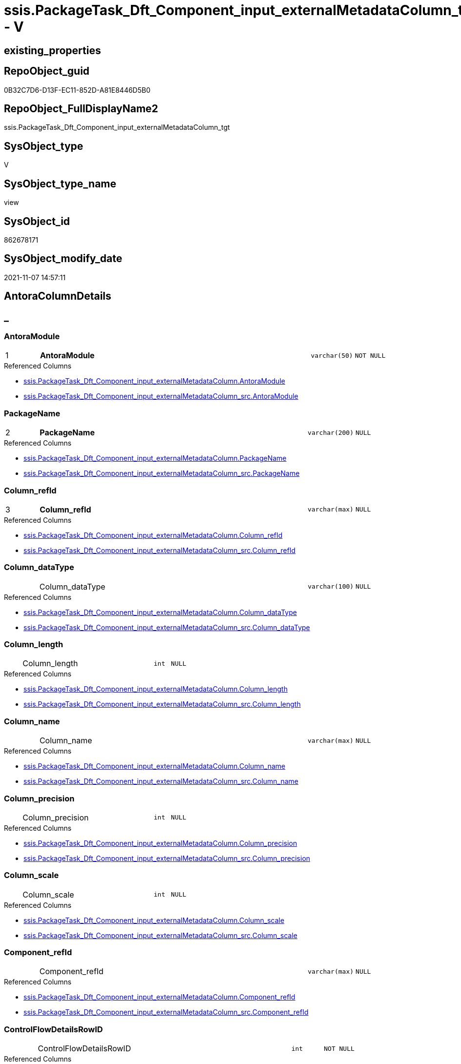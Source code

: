// tag::HeaderFullDisplayName[]
= ssis.PackageTask_Dft_Component_input_externalMetadataColumn_tgt - V
// end::HeaderFullDisplayName[]

== existing_properties

// tag::existing_properties[]

:ExistsProperty--antorareferencedlist:
:ExistsProperty--antorareferencinglist:
:ExistsProperty--has_history:
:ExistsProperty--has_history_columns:
:ExistsProperty--inheritancetype:
:ExistsProperty--is_persistence:
:ExistsProperty--is_persistence_check_duplicate_per_pk:
:ExistsProperty--is_persistence_check_for_empty_source:
:ExistsProperty--is_persistence_delete_changed:
:ExistsProperty--is_persistence_delete_missing:
:ExistsProperty--is_persistence_insert:
:ExistsProperty--is_persistence_truncate:
:ExistsProperty--is_persistence_update_changed:
:ExistsProperty--is_repo_managed:
:ExistsProperty--is_ssas:
:ExistsProperty--persistence_source_repoobject_fullname:
:ExistsProperty--persistence_source_repoobject_fullname2:
:ExistsProperty--persistence_source_repoobject_guid:
:ExistsProperty--persistence_source_repoobject_xref:
:ExistsProperty--pk_index_guid:
:ExistsProperty--pk_indexpatterncolumndatatype:
:ExistsProperty--pk_indexpatterncolumnname:
:ExistsProperty--referencedobjectlist:
:ExistsProperty--usp_persistence_repoobject_guid:
:ExistsProperty--sql_modules_definition:
:ExistsProperty--FK:
:ExistsProperty--AntoraIndexList:
:ExistsProperty--Columns:
// end::existing_properties[]

== RepoObject_guid

// tag::RepoObject_guid[]
0B32C7D6-D13F-EC11-852D-A81E8446D5B0
// end::RepoObject_guid[]

== RepoObject_FullDisplayName2

// tag::RepoObject_FullDisplayName2[]
ssis.PackageTask_Dft_Component_input_externalMetadataColumn_tgt
// end::RepoObject_FullDisplayName2[]

== SysObject_type

// tag::SysObject_type[]
V 
// end::SysObject_type[]

== SysObject_type_name

// tag::SysObject_type_name[]
view
// end::SysObject_type_name[]

== SysObject_id

// tag::SysObject_id[]
862678171
// end::SysObject_id[]

== SysObject_modify_date

// tag::SysObject_modify_date[]
2021-11-07 14:57:11
// end::SysObject_modify_date[]

== AntoraColumnDetails

// tag::AntoraColumnDetails[]
[discrete]
== _


[#column-antoramodule]
=== AntoraModule

[cols="d,8a,m,m,m"]
|===
|1
|*AntoraModule*
|varchar(50)
|NOT NULL
|
|===

.Referenced Columns
--
* xref:ssis.packagetask_dft_component_input_externalmetadatacolumn.adoc#column-antoramodule[+ssis.PackageTask_Dft_Component_input_externalMetadataColumn.AntoraModule+]
* xref:ssis.packagetask_dft_component_input_externalmetadatacolumn_src.adoc#column-antoramodule[+ssis.PackageTask_Dft_Component_input_externalMetadataColumn_src.AntoraModule+]
--


[#column-packagename]
=== PackageName

[cols="d,8a,m,m,m"]
|===
|2
|*PackageName*
|varchar(200)
|NULL
|
|===

.Referenced Columns
--
* xref:ssis.packagetask_dft_component_input_externalmetadatacolumn.adoc#column-packagename[+ssis.PackageTask_Dft_Component_input_externalMetadataColumn.PackageName+]
* xref:ssis.packagetask_dft_component_input_externalmetadatacolumn_src.adoc#column-packagename[+ssis.PackageTask_Dft_Component_input_externalMetadataColumn_src.PackageName+]
--


[#column-columnunderlinerefid]
=== Column_refId

[cols="d,8a,m,m,m"]
|===
|3
|*Column_refId*
|varchar(max)
|NULL
|
|===

.Referenced Columns
--
* xref:ssis.packagetask_dft_component_input_externalmetadatacolumn.adoc#column-columnunderlinerefid[+ssis.PackageTask_Dft_Component_input_externalMetadataColumn.Column_refId+]
* xref:ssis.packagetask_dft_component_input_externalmetadatacolumn_src.adoc#column-columnunderlinerefid[+ssis.PackageTask_Dft_Component_input_externalMetadataColumn_src.Column_refId+]
--


[#column-columnunderlinedatatype]
=== Column_dataType

[cols="d,8a,m,m,m"]
|===
|
|Column_dataType
|varchar(100)
|NULL
|
|===

.Referenced Columns
--
* xref:ssis.packagetask_dft_component_input_externalmetadatacolumn.adoc#column-columnunderlinedatatype[+ssis.PackageTask_Dft_Component_input_externalMetadataColumn.Column_dataType+]
* xref:ssis.packagetask_dft_component_input_externalmetadatacolumn_src.adoc#column-columnunderlinedatatype[+ssis.PackageTask_Dft_Component_input_externalMetadataColumn_src.Column_dataType+]
--


[#column-columnunderlinelength]
=== Column_length

[cols="d,8a,m,m,m"]
|===
|
|Column_length
|int
|NULL
|
|===

.Referenced Columns
--
* xref:ssis.packagetask_dft_component_input_externalmetadatacolumn.adoc#column-columnunderlinelength[+ssis.PackageTask_Dft_Component_input_externalMetadataColumn.Column_length+]
* xref:ssis.packagetask_dft_component_input_externalmetadatacolumn_src.adoc#column-columnunderlinelength[+ssis.PackageTask_Dft_Component_input_externalMetadataColumn_src.Column_length+]
--


[#column-columnunderlinename]
=== Column_name

[cols="d,8a,m,m,m"]
|===
|
|Column_name
|varchar(max)
|NULL
|
|===

.Referenced Columns
--
* xref:ssis.packagetask_dft_component_input_externalmetadatacolumn.adoc#column-columnunderlinename[+ssis.PackageTask_Dft_Component_input_externalMetadataColumn.Column_name+]
* xref:ssis.packagetask_dft_component_input_externalmetadatacolumn_src.adoc#column-columnunderlinename[+ssis.PackageTask_Dft_Component_input_externalMetadataColumn_src.Column_name+]
--


[#column-columnunderlineprecision]
=== Column_precision

[cols="d,8a,m,m,m"]
|===
|
|Column_precision
|int
|NULL
|
|===

.Referenced Columns
--
* xref:ssis.packagetask_dft_component_input_externalmetadatacolumn.adoc#column-columnunderlineprecision[+ssis.PackageTask_Dft_Component_input_externalMetadataColumn.Column_precision+]
* xref:ssis.packagetask_dft_component_input_externalmetadatacolumn_src.adoc#column-columnunderlineprecision[+ssis.PackageTask_Dft_Component_input_externalMetadataColumn_src.Column_precision+]
--


[#column-columnunderlinescale]
=== Column_scale

[cols="d,8a,m,m,m"]
|===
|
|Column_scale
|int
|NULL
|
|===

.Referenced Columns
--
* xref:ssis.packagetask_dft_component_input_externalmetadatacolumn.adoc#column-columnunderlinescale[+ssis.PackageTask_Dft_Component_input_externalMetadataColumn.Column_scale+]
* xref:ssis.packagetask_dft_component_input_externalmetadatacolumn_src.adoc#column-columnunderlinescale[+ssis.PackageTask_Dft_Component_input_externalMetadataColumn_src.Column_scale+]
--


[#column-componentunderlinerefid]
=== Component_refId

[cols="d,8a,m,m,m"]
|===
|
|Component_refId
|varchar(max)
|NULL
|
|===

.Referenced Columns
--
* xref:ssis.packagetask_dft_component_input_externalmetadatacolumn.adoc#column-componentunderlinerefid[+ssis.PackageTask_Dft_Component_input_externalMetadataColumn.Component_refId+]
* xref:ssis.packagetask_dft_component_input_externalmetadatacolumn_src.adoc#column-componentunderlinerefid[+ssis.PackageTask_Dft_Component_input_externalMetadataColumn_src.Component_refId+]
--


[#column-controlflowdetailsrowid]
=== ControlFlowDetailsRowID

[cols="d,8a,m,m,m"]
|===
|
|ControlFlowDetailsRowID
|int
|NOT NULL
|
|===

.Referenced Columns
--
* xref:ssis.packagetask_dft_component_input_externalmetadatacolumn.adoc#column-controlflowdetailsrowid[+ssis.PackageTask_Dft_Component_input_externalMetadataColumn.ControlFlowDetailsRowID+]
* xref:ssis.packagetask_dft_component_input_externalmetadatacolumn_src.adoc#column-controlflowdetailsrowid[+ssis.PackageTask_Dft_Component_input_externalMetadataColumn_src.ControlFlowDetailsRowID+]
--


[#column-externalmetadatacolumnsunderlineisused]
=== externalMetadataColumns_isused

[cols="d,8a,m,m,m"]
|===
|
|externalMetadataColumns_isused
|bit
|NULL
|
|===

.Referenced Columns
--
* xref:ssis.packagetask_dft_component_input_externalmetadatacolumn.adoc#column-externalmetadatacolumnsunderlineisused[+ssis.PackageTask_Dft_Component_input_externalMetadataColumn.externalMetadataColumns_isused+]
* xref:ssis.packagetask_dft_component_input_externalmetadatacolumn_src.adoc#column-externalmetadatacolumnsunderlineisused[+ssis.PackageTask_Dft_Component_input_externalMetadataColumn_src.externalMetadataColumns_isused+]
--


[#column-inputunderlineerrorortruncationoperation]
=== input_errorOrTruncationOperation

[cols="d,8a,m,m,m"]
|===
|
|input_errorOrTruncationOperation
|varchar(100)
|NULL
|
|===

.Referenced Columns
--
* xref:ssis.packagetask_dft_component_input_externalmetadatacolumn.adoc#column-inputunderlineerrorortruncationoperation[+ssis.PackageTask_Dft_Component_input_externalMetadataColumn.input_errorOrTruncationOperation+]
* xref:ssis.packagetask_dft_component_input_externalmetadatacolumn_src.adoc#column-inputunderlineerrorortruncationoperation[+ssis.PackageTask_Dft_Component_input_externalMetadataColumn_src.input_errorOrTruncationOperation+]
--


[#column-inputunderlineerrorrowdisposition]
=== input_errorRowDisposition

[cols="d,8a,m,m,m"]
|===
|
|input_errorRowDisposition
|varchar(100)
|NULL
|
|===

.Referenced Columns
--
* xref:ssis.packagetask_dft_component_input_externalmetadatacolumn.adoc#column-inputunderlineerrorrowdisposition[+ssis.PackageTask_Dft_Component_input_externalMetadataColumn.input_errorRowDisposition+]
* xref:ssis.packagetask_dft_component_input_externalmetadatacolumn_src.adoc#column-inputunderlineerrorrowdisposition[+ssis.PackageTask_Dft_Component_input_externalMetadataColumn_src.input_errorRowDisposition+]
--


[#column-inputunderlinehassideeffects]
=== input_hasSideEffects

[cols="d,8a,m,m,m"]
|===
|
|input_hasSideEffects
|bit
|NULL
|
|===

.Referenced Columns
--
* xref:ssis.packagetask_dft_component_input_externalmetadatacolumn.adoc#column-inputunderlinehassideeffects[+ssis.PackageTask_Dft_Component_input_externalMetadataColumn.input_hasSideEffects+]
* xref:ssis.packagetask_dft_component_input_externalmetadatacolumn_src.adoc#column-inputunderlinehassideeffects[+ssis.PackageTask_Dft_Component_input_externalMetadataColumn_src.input_hasSideEffects+]
--


[#column-inputunderlinename]
=== input_name

[cols="d,8a,m,m,m"]
|===
|
|input_name
|varchar(500)
|NULL
|
|===

.Referenced Columns
--
* xref:ssis.packagetask_dft_component_input_externalmetadatacolumn.adoc#column-inputunderlinename[+ssis.PackageTask_Dft_Component_input_externalMetadataColumn.input_name+]
* xref:ssis.packagetask_dft_component_input_externalmetadatacolumn_src.adoc#column-inputunderlinename[+ssis.PackageTask_Dft_Component_input_externalMetadataColumn_src.input_name+]
--


[#column-inputunderlinerefid]
=== input_refId

[cols="d,8a,m,m,m"]
|===
|
|input_refId
|varchar(max)
|NULL
|
|===

.Referenced Columns
--
* xref:ssis.packagetask_dft_component_input_externalmetadatacolumn.adoc#column-inputunderlinerefid[+ssis.PackageTask_Dft_Component_input_externalMetadataColumn.input_refId+]
* xref:ssis.packagetask_dft_component_input_externalmetadatacolumn_src.adoc#column-inputunderlinerefid[+ssis.PackageTask_Dft_Component_input_externalMetadataColumn_src.input_refId+]
--


[#column-taskpath]
=== TaskPath

[cols="d,8a,m,m,m"]
|===
|
|TaskPath
|varchar(8000)
|NULL
|
|===

.Referenced Columns
--
* xref:ssis.packagetask_dft_component_input_externalmetadatacolumn.adoc#column-taskpath[+ssis.PackageTask_Dft_Component_input_externalMetadataColumn.TaskPath+]
* xref:ssis.packagetask_dft_component_input_externalmetadatacolumn_src.adoc#column-taskpath[+ssis.PackageTask_Dft_Component_input_externalMetadataColumn_src.TaskPath+]
--


// end::AntoraColumnDetails[]

== AntoraPkColumnTableRows

// tag::AntoraPkColumnTableRows[]
|1
|*<<column-antoramodule>>*
|varchar(50)
|NOT NULL
|

|2
|*<<column-packagename>>*
|varchar(200)
|NULL
|

|3
|*<<column-columnunderlinerefid>>*
|varchar(max)
|NULL
|















// end::AntoraPkColumnTableRows[]

== AntoraNonPkColumnTableRows

// tag::AntoraNonPkColumnTableRows[]



|
|<<column-columnunderlinedatatype>>
|varchar(100)
|NULL
|

|
|<<column-columnunderlinelength>>
|int
|NULL
|

|
|<<column-columnunderlinename>>
|varchar(max)
|NULL
|

|
|<<column-columnunderlineprecision>>
|int
|NULL
|

|
|<<column-columnunderlinescale>>
|int
|NULL
|

|
|<<column-componentunderlinerefid>>
|varchar(max)
|NULL
|

|
|<<column-controlflowdetailsrowid>>
|int
|NOT NULL
|

|
|<<column-externalmetadatacolumnsunderlineisused>>
|bit
|NULL
|

|
|<<column-inputunderlineerrorortruncationoperation>>
|varchar(100)
|NULL
|

|
|<<column-inputunderlineerrorrowdisposition>>
|varchar(100)
|NULL
|

|
|<<column-inputunderlinehassideeffects>>
|bit
|NULL
|

|
|<<column-inputunderlinename>>
|varchar(500)
|NULL
|

|
|<<column-inputunderlinerefid>>
|varchar(max)
|NULL
|

|
|<<column-taskpath>>
|varchar(8000)
|NULL
|

// end::AntoraNonPkColumnTableRows[]

== AntoraIndexList

// tag::AntoraIndexList[]

[#index-pkunderlinepackagetaskunderlinedftunderlinecomponentunderlineinputunderlineexternalmetadatacolumnunderlinetgt]
=== PK_PackageTask_Dft_Component_input_externalMetadataColumn_tgt

* IndexSemanticGroup: xref:other/indexsemanticgroup.adoc#startbnoblankgroupendb[no_group]
+
--
* <<column-AntoraModule>>; varchar(50)
* <<column-PackageName>>; varchar(200)
* <<column-Column_refId>>; varchar(max)
--
* PK, Unique, Real: 1, 1, 0


[#index-idxunderlinepackagetaskunderlinedftunderlinecomponentunderlineinputunderlineexternalmetadatacolumnunderlinetgtunderlineunderline2]
=== idx_PackageTask_Dft_Component_input_externalMetadataColumn_tgt++__++2

* IndexSemanticGroup: xref:other/indexsemanticgroup.adoc#startbnoblankgroupendb[no_group]
+
--
* <<column-AntoraModule>>; varchar(50)
* <<column-PackageName>>; varchar(200)
--
* PK, Unique, Real: 0, 0, 0


[#index-idxunderlinepackagetaskunderlinedftunderlinecomponentunderlineinputunderlineexternalmetadatacolumnunderlinetgtunderlineunderline3]
=== idx_PackageTask_Dft_Component_input_externalMetadataColumn_tgt++__++3

* IndexSemanticGroup: xref:other/indexsemanticgroup.adoc#startbnoblankgroupendb[no_group]
+
--
* <<column-AntoraModule>>; varchar(50)
--
* PK, Unique, Real: 0, 0, 0

// end::AntoraIndexList[]

== AntoraMeasureDetails

// tag::AntoraMeasureDetails[]

// end::AntoraMeasureDetails[]

== AntoraMeasureDescriptions



== AntoraParameterList

// tag::AntoraParameterList[]

// end::AntoraParameterList[]

== AntoraXrefCulturesList

// tag::AntoraXrefCulturesList[]
* xref:dhw:sqldb:ssis.packagetask_dft_component_input_externalmetadatacolumn_tgt.adoc[] - 
// end::AntoraXrefCulturesList[]

== cultures_count

// tag::cultures_count[]
1
// end::cultures_count[]

== Other tags

source: property.RepoObjectProperty_cross As rop_cross


=== additional_reference_csv

// tag::additional_reference_csv[]

// end::additional_reference_csv[]


=== AdocUspSteps

// tag::adocuspsteps[]

// end::adocuspsteps[]


=== AntoraReferencedList

// tag::antorareferencedlist[]
* xref:dhw:sqldb:ssis.antoramodule_tgt_filter.adoc[]
* xref:dhw:sqldb:ssis.packagetask_dft_component_input_externalmetadatacolumn_src.adoc[]
// end::antorareferencedlist[]


=== AntoraReferencingList

// tag::antorareferencinglist[]
* xref:dhw:sqldb:ssis.packagetask_dft_component_input_externalmetadatacolumn.adoc[]
* xref:dhw:sqldb:ssis.usp_persist_packagetask_dft_component_input_externalmetadatacolumn_tgt.adoc[]
// end::antorareferencinglist[]


=== Description

// tag::description[]

// end::description[]


=== exampleUsage

// tag::exampleusage[]

// end::exampleusage[]


=== exampleUsage_2

// tag::exampleusage_2[]

// end::exampleusage_2[]


=== exampleUsage_3

// tag::exampleusage_3[]

// end::exampleusage_3[]


=== exampleUsage_4

// tag::exampleusage_4[]

// end::exampleusage_4[]


=== exampleUsage_5

// tag::exampleusage_5[]

// end::exampleusage_5[]


=== exampleWrong_Usage

// tag::examplewrong_usage[]

// end::examplewrong_usage[]


=== has_execution_plan_issue

// tag::has_execution_plan_issue[]

// end::has_execution_plan_issue[]


=== has_get_referenced_issue

// tag::has_get_referenced_issue[]

// end::has_get_referenced_issue[]


=== has_history

// tag::has_history[]
0
// end::has_history[]


=== has_history_columns

// tag::has_history_columns[]
0
// end::has_history_columns[]


=== InheritanceType

// tag::inheritancetype[]
13
// end::inheritancetype[]


=== is_persistence

// tag::is_persistence[]
1
// end::is_persistence[]


=== is_persistence_check_duplicate_per_pk

// tag::is_persistence_check_duplicate_per_pk[]
0
// end::is_persistence_check_duplicate_per_pk[]


=== is_persistence_check_for_empty_source

// tag::is_persistence_check_for_empty_source[]
0
// end::is_persistence_check_for_empty_source[]


=== is_persistence_delete_changed

// tag::is_persistence_delete_changed[]
0
// end::is_persistence_delete_changed[]


=== is_persistence_delete_missing

// tag::is_persistence_delete_missing[]
1
// end::is_persistence_delete_missing[]


=== is_persistence_insert

// tag::is_persistence_insert[]
1
// end::is_persistence_insert[]


=== is_persistence_truncate

// tag::is_persistence_truncate[]
0
// end::is_persistence_truncate[]


=== is_persistence_update_changed

// tag::is_persistence_update_changed[]
1
// end::is_persistence_update_changed[]


=== is_repo_managed

// tag::is_repo_managed[]
1
// end::is_repo_managed[]


=== is_ssas

// tag::is_ssas[]
0
// end::is_ssas[]


=== microsoft_database_tools_support

// tag::microsoft_database_tools_support[]

// end::microsoft_database_tools_support[]


=== MS_Description

// tag::ms_description[]

// end::ms_description[]


=== persistence_source_RepoObject_fullname

// tag::persistence_source_repoobject_fullname[]
[ssis].[PackageTask_Dft_Component_input_externalMetadataColumn_src]
// end::persistence_source_repoobject_fullname[]


=== persistence_source_RepoObject_fullname2

// tag::persistence_source_repoobject_fullname2[]
ssis.PackageTask_Dft_Component_input_externalMetadataColumn_src
// end::persistence_source_repoobject_fullname2[]


=== persistence_source_RepoObject_guid

// tag::persistence_source_repoobject_guid[]
7BCC7FC6-CF3F-EC11-852D-A81E8446D5B0
// end::persistence_source_repoobject_guid[]


=== persistence_source_RepoObject_xref

// tag::persistence_source_repoobject_xref[]
xref:ssis.packagetask_dft_component_input_externalmetadatacolumn_src.adoc[]
// end::persistence_source_repoobject_xref[]


=== pk_index_guid

// tag::pk_index_guid[]
03346EB1-D73F-EC11-852D-A81E8446D5B0
// end::pk_index_guid[]


=== pk_IndexPatternColumnDatatype

// tag::pk_indexpatterncolumndatatype[]
varchar(50),varchar(200),varchar(max)
// end::pk_indexpatterncolumndatatype[]


=== pk_IndexPatternColumnName

// tag::pk_indexpatterncolumnname[]
AntoraModule,PackageName,Column_refId
// end::pk_indexpatterncolumnname[]


=== pk_IndexSemanticGroup

// tag::pk_indexsemanticgroup[]

// end::pk_indexsemanticgroup[]


=== ReferencedObjectList

// tag::referencedobjectlist[]
* [ssis].[AntoraModule_tgt_filter]
* [ssis].[PackageTask_Dft_Component_input_externalMetadataColumn]
* [ssis].[PackageTask_Dft_Component_input_externalMetadataColumn_src]
// end::referencedobjectlist[]


=== usp_persistence_RepoObject_guid

// tag::usp_persistence_repoobject_guid[]
23950354-DC3F-EC11-852D-A81E8446D5B0
// end::usp_persistence_repoobject_guid[]


=== UspExamples

// tag::uspexamples[]

// end::uspexamples[]


=== uspgenerator_usp_id

// tag::uspgenerator_usp_id[]

// end::uspgenerator_usp_id[]


=== UspParameters

// tag::uspparameters[]

// end::uspparameters[]

== Boolean Attributes

source: property.RepoObjectProperty WHERE property_int = 1

// tag::boolean_attributes[]

:is_persistence:
:is_persistence_delete_missing:
:is_persistence_insert:
:is_persistence_update_changed:
:is_repo_managed:

// end::boolean_attributes[]

== PlantUML diagrams

=== PlantUML Entity

// tag::puml_entity[]
[plantuml, entity-{docname}, svg, subs=macros]
....
'Left to right direction
top to bottom direction
hide circle
'avoide "." issues:
set namespaceSeparator none


skinparam class {
  BackgroundColor White
  BackgroundColor<<FN>> Yellow
  BackgroundColor<<FS>> Yellow
  BackgroundColor<<FT>> LightGray
  BackgroundColor<<IF>> Yellow
  BackgroundColor<<IS>> Yellow
  BackgroundColor<<P>>  Aqua
  BackgroundColor<<PC>> Aqua
  BackgroundColor<<SN>> Yellow
  BackgroundColor<<SO>> SlateBlue
  BackgroundColor<<TF>> LightGray
  BackgroundColor<<TR>> Tomato
  BackgroundColor<<U>>  White
  BackgroundColor<<V>>  WhiteSmoke
  BackgroundColor<<X>>  Aqua
  BackgroundColor<<external>> AliceBlue
}


entity "puml-link:dhw:sqldb:ssis.packagetask_dft_component_input_externalmetadatacolumn_tgt.adoc[]" as ssis.PackageTask_Dft_Component_input_externalMetadataColumn_tgt << V >> {
  - **AntoraModule** : (varchar(50))
  **PackageName** : (varchar(200))
  **Column_refId** : (varchar(max))
  Column_dataType : (varchar(100))
  Column_length : (int)
  Column_name : (varchar(max))
  Column_precision : (int)
  Column_scale : (int)
  Component_refId : (varchar(max))
  - ControlFlowDetailsRowID : (int)
  externalMetadataColumns_isused : (bit)
  input_errorOrTruncationOperation : (varchar(100))
  input_errorRowDisposition : (varchar(100))
  input_hasSideEffects : (bit)
  input_name : (varchar(500))
  input_refId : (varchar(max))
  TaskPath : (varchar(8000))
  --
}
....

// end::puml_entity[]

=== PlantUML Entity 1 1 FK

// tag::puml_entity_1_1_fk[]
[plantuml, entity_1_1_fk-{docname}, svg, subs=macros]
....
@startuml
left to right direction
'top to bottom direction
hide circle
'avoide "." issues:
set namespaceSeparator none


skinparam class {
  BackgroundColor White
  BackgroundColor<<FN>> Yellow
  BackgroundColor<<FS>> Yellow
  BackgroundColor<<FT>> LightGray
  BackgroundColor<<IF>> Yellow
  BackgroundColor<<IS>> Yellow
  BackgroundColor<<P>>  Aqua
  BackgroundColor<<PC>> Aqua
  BackgroundColor<<SN>> Yellow
  BackgroundColor<<SO>> SlateBlue
  BackgroundColor<<TF>> LightGray
  BackgroundColor<<TR>> Tomato
  BackgroundColor<<U>>  White
  BackgroundColor<<V>>  WhiteSmoke
  BackgroundColor<<X>>  Aqua
  BackgroundColor<<external>> AliceBlue
}


entity "puml-link:dhw:sqldb:ssis.packagetask_dft_component_input_externalmetadatacolumn_tgt.adoc[]" as ssis.PackageTask_Dft_Component_input_externalMetadataColumn_tgt << V >> {
- **PK_PackageTask_Dft_Component_input_externalMetadataColumn_tgt**

..
AntoraModule; varchar(50)
PackageName; varchar(200)
Column_refId; varchar(max)
--
- idx_PackageTask_Dft_Component_input_externalMetadataColumn_tgt__2

..
AntoraModule; varchar(50)
PackageName; varchar(200)
--
- idx_PackageTask_Dft_Component_input_externalMetadataColumn_tgt__3

..
AntoraModule; varchar(50)
}



footer The diagram is interactive and contains links.

@enduml
....

// end::puml_entity_1_1_fk[]

=== PlantUML 1 1 ObjectRef

// tag::puml_entity_1_1_objectref[]
[plantuml, entity_1_1_objectref-{docname}, svg, subs=macros]
....
@startuml
left to right direction
'top to bottom direction
hide circle
'avoide "." issues:
set namespaceSeparator none


skinparam class {
  BackgroundColor White
  BackgroundColor<<FN>> Yellow
  BackgroundColor<<FS>> Yellow
  BackgroundColor<<FT>> LightGray
  BackgroundColor<<IF>> Yellow
  BackgroundColor<<IS>> Yellow
  BackgroundColor<<P>>  Aqua
  BackgroundColor<<PC>> Aqua
  BackgroundColor<<SN>> Yellow
  BackgroundColor<<SO>> SlateBlue
  BackgroundColor<<TF>> LightGray
  BackgroundColor<<TR>> Tomato
  BackgroundColor<<U>>  White
  BackgroundColor<<V>>  WhiteSmoke
  BackgroundColor<<X>>  Aqua
  BackgroundColor<<external>> AliceBlue
}


entity "puml-link:dhw:sqldb:ssis.antoramodule_tgt_filter.adoc[]" as ssis.AntoraModule_tgt_filter << V >> {
  --
}

entity "puml-link:dhw:sqldb:ssis.packagetask_dft_component_input_externalmetadatacolumn.adoc[]" as ssis.PackageTask_Dft_Component_input_externalMetadataColumn << U >> {
  --
}

entity "puml-link:dhw:sqldb:ssis.packagetask_dft_component_input_externalmetadatacolumn_src.adoc[]" as ssis.PackageTask_Dft_Component_input_externalMetadataColumn_src << V >> {
  - **AntoraModule** : (varchar(50))
  **PackageName** : (varchar(200))
  **Column_refId** : (varchar(max))
  --
}

entity "puml-link:dhw:sqldb:ssis.packagetask_dft_component_input_externalmetadatacolumn_tgt.adoc[]" as ssis.PackageTask_Dft_Component_input_externalMetadataColumn_tgt << V >> {
  - **AntoraModule** : (varchar(50))
  **PackageName** : (varchar(200))
  **Column_refId** : (varchar(max))
  --
}

entity "puml-link:dhw:sqldb:ssis.usp_persist_packagetask_dft_component_input_externalmetadatacolumn_tgt.adoc[]" as ssis.usp_PERSIST_PackageTask_Dft_Component_input_externalMetadataColumn_tgt << P >> {
  --
}

ssis.AntoraModule_tgt_filter <.. ssis.PackageTask_Dft_Component_input_externalMetadataColumn_tgt
ssis.PackageTask_Dft_Component_input_externalMetadataColumn_src <.. ssis.PackageTask_Dft_Component_input_externalMetadataColumn_tgt
ssis.PackageTask_Dft_Component_input_externalMetadataColumn_tgt <.. ssis.PackageTask_Dft_Component_input_externalMetadataColumn
ssis.PackageTask_Dft_Component_input_externalMetadataColumn_tgt <.. ssis.usp_PERSIST_PackageTask_Dft_Component_input_externalMetadataColumn_tgt

footer The diagram is interactive and contains links.

@enduml
....

// end::puml_entity_1_1_objectref[]

=== PlantUML 30 0 ObjectRef

// tag::puml_entity_30_0_objectref[]
[plantuml, entity_30_0_objectref-{docname}, svg, subs=macros]
....
@startuml
'Left to right direction
top to bottom direction
hide circle
'avoide "." issues:
set namespaceSeparator none


skinparam class {
  BackgroundColor White
  BackgroundColor<<FN>> Yellow
  BackgroundColor<<FS>> Yellow
  BackgroundColor<<FT>> LightGray
  BackgroundColor<<IF>> Yellow
  BackgroundColor<<IS>> Yellow
  BackgroundColor<<P>>  Aqua
  BackgroundColor<<PC>> Aqua
  BackgroundColor<<SN>> Yellow
  BackgroundColor<<SO>> SlateBlue
  BackgroundColor<<TF>> LightGray
  BackgroundColor<<TR>> Tomato
  BackgroundColor<<U>>  White
  BackgroundColor<<V>>  WhiteSmoke
  BackgroundColor<<X>>  Aqua
  BackgroundColor<<external>> AliceBlue
}


entity "puml-link:dhw:sqldb:ssis.antoramodule_tgt_filter.adoc[]" as ssis.AntoraModule_tgt_filter << V >> {
  --
}

entity "puml-link:dhw:sqldb:ssis.package_src.adoc[]" as ssis.Package_src << V >> {
  - **AntoraModule** : (varchar(50))
  **PackageName** : (varchar(200))
  --
}

entity "puml-link:dhw:sqldb:ssis.packagetask_dft_component_input_externalmetadatacolumn_src.adoc[]" as ssis.PackageTask_Dft_Component_input_externalMetadataColumn_src << V >> {
  - **AntoraModule** : (varchar(50))
  **PackageName** : (varchar(200))
  **Column_refId** : (varchar(max))
  --
}

entity "puml-link:dhw:sqldb:ssis.packagetask_dft_component_input_externalmetadatacolumn_tgt.adoc[]" as ssis.PackageTask_Dft_Component_input_externalMetadataColumn_tgt << V >> {
  - **AntoraModule** : (varchar(50))
  **PackageName** : (varchar(200))
  **Column_refId** : (varchar(max))
  --
}

entity "puml-link:dhw:sqldb:ssis.project.adoc[]" as ssis.Project << U >> {
  - **AntoraModule** : (varchar(50))
  --
}

entity "puml-link:dhw:sqldb:ssis_t.pkgstats.adoc[]" as ssis_t.pkgStats << U >> {
  - **RowID** : (int)
  --
}

entity "puml-link:dhw:sqldb:ssis_t.tblcontrolflow.adoc[]" as ssis_t.TblControlFlow << U >> {
  - **ControlFlowDetailsRowID** : (int)
  --
}

entity "puml-link:dhw:sqldb:ssis_t.tbltask_dft_component.adoc[]" as ssis_t.TblTask_Dft_Component << U >> {
  - **DftComponentId** : (int)
  --
}

entity "puml-link:dhw:sqldb:ssis_t.tbltask_dft_component_inputs_externalmetadatacolumn_src.adoc[]" as ssis_t.TblTask_Dft_Component_inputs_externalMetadataColumn_src << V >> {
  --
}

ssis.AntoraModule_tgt_filter <.. ssis.PackageTask_Dft_Component_input_externalMetadataColumn_tgt
ssis.Package_src <.. ssis.AntoraModule_tgt_filter
ssis.Package_src <.. ssis.PackageTask_Dft_Component_input_externalMetadataColumn_src
ssis.PackageTask_Dft_Component_input_externalMetadataColumn_src <.. ssis.PackageTask_Dft_Component_input_externalMetadataColumn_tgt
ssis.Project <.. ssis.Package_src
ssis_t.pkgStats <.. ssis.Package_src
ssis_t.TblControlFlow <.. ssis.PackageTask_Dft_Component_input_externalMetadataColumn_src
ssis_t.TblTask_Dft_Component <.. ssis_t.TblTask_Dft_Component_inputs_externalMetadataColumn_src
ssis_t.TblTask_Dft_Component_inputs_externalMetadataColumn_src <.. ssis.PackageTask_Dft_Component_input_externalMetadataColumn_src

footer The diagram is interactive and contains links.

@enduml
....

// end::puml_entity_30_0_objectref[]

=== PlantUML 0 30 ObjectRef

// tag::puml_entity_0_30_objectref[]
[plantuml, entity_0_30_objectref-{docname}, svg, subs=macros]
....
@startuml
'Left to right direction
top to bottom direction
hide circle
'avoide "." issues:
set namespaceSeparator none


skinparam class {
  BackgroundColor White
  BackgroundColor<<FN>> Yellow
  BackgroundColor<<FS>> Yellow
  BackgroundColor<<FT>> LightGray
  BackgroundColor<<IF>> Yellow
  BackgroundColor<<IS>> Yellow
  BackgroundColor<<P>>  Aqua
  BackgroundColor<<PC>> Aqua
  BackgroundColor<<SN>> Yellow
  BackgroundColor<<SO>> SlateBlue
  BackgroundColor<<TF>> LightGray
  BackgroundColor<<TR>> Tomato
  BackgroundColor<<U>>  White
  BackgroundColor<<V>>  WhiteSmoke
  BackgroundColor<<X>>  Aqua
  BackgroundColor<<external>> AliceBlue
}


entity "puml-link:dhw:sqldb:docs.ssis_adoc.adoc[]" as docs.ssis_Adoc << V >> {
  - **AntoraModule** : (varchar(50))
  **PackageBasename** : (varchar(8000))
  --
}

entity "puml-link:dhw:sqldb:docs.ssis_adoc_t.adoc[]" as docs.ssis_Adoc_T << U >> {
  - **AntoraModule** : (varchar(50))
  **PackageBasename** : (varchar(8000))
  --
}

entity "puml-link:dhw:sqldb:docs.ssis_dfttaskcomponentinputcolumnlist.adoc[]" as docs.ssis_DftTaskComponentInputColumnList << V >> {
  --
}

entity "puml-link:dhw:sqldb:docs.ssis_dfttaskcomponentinputlist.adoc[]" as docs.ssis_DftTaskComponentInputList << V >> {
  --
}

entity "puml-link:dhw:sqldb:docs.ssis_dfttaskcomponentlist.adoc[]" as docs.ssis_DftTaskComponentList << V >> {
  --
}

entity "puml-link:dhw:sqldb:docs.ssis_dfttaskcomponentoutputcolumnlist.adoc[]" as docs.ssis_DftTaskComponentOutputColumnList << V >> {
  --
}

entity "puml-link:dhw:sqldb:docs.ssis_dfttaskcomponentoutputlist.adoc[]" as docs.ssis_DftTaskComponentOutputList << V >> {
  --
}

entity "puml-link:dhw:sqldb:docs.ssis_task.adoc[]" as docs.ssis_Task << V >> {
  --
}

entity "puml-link:dhw:sqldb:docs.ssis_tasklist.adoc[]" as docs.ssis_TaskList << V >> {
  --
}

entity "puml-link:dhw:sqldb:docs.usp_antoraexport.adoc[]" as docs.usp_AntoraExport << P >> {
  --
}

entity "puml-link:dhw:sqldb:docs.usp_antoraexport_ssispartialscontent.adoc[]" as docs.usp_AntoraExport_SsisPartialsContent << P >> {
  --
}

entity "puml-link:dhw:sqldb:docs.usp_persist_ssis_adoc_t.adoc[]" as docs.usp_PERSIST_ssis_Adoc_T << P >> {
  --
}

entity "puml-link:dhw:sqldb:ssis.packagetask_dft_component_input_externalmetadatacolumn.adoc[]" as ssis.PackageTask_Dft_Component_input_externalMetadataColumn << U >> {
  --
}

entity "puml-link:dhw:sqldb:ssis.packagetask_dft_component_input_externalmetadatacolumn_tgt.adoc[]" as ssis.PackageTask_Dft_Component_input_externalMetadataColumn_tgt << V >> {
  - **AntoraModule** : (varchar(50))
  **PackageName** : (varchar(200))
  **Column_refId** : (varchar(max))
  --
}

entity "puml-link:dhw:sqldb:ssis.usp_import.adoc[]" as ssis.usp_import << P >> {
  --
}

entity "puml-link:dhw:sqldb:ssis.usp_persist_packagetask_dft_component_input_externalmetadatacolumn_tgt.adoc[]" as ssis.usp_PERSIST_PackageTask_Dft_Component_input_externalMetadataColumn_tgt << P >> {
  --
}

docs.ssis_Adoc <.. docs.ssis_Adoc_T
docs.ssis_Adoc <.. docs.usp_PERSIST_ssis_Adoc_T
docs.ssis_Adoc_T <.. docs.usp_AntoraExport_SsisPartialsContent
docs.ssis_Adoc_T <.. docs.usp_PERSIST_ssis_Adoc_T
docs.ssis_DftTaskComponentInputColumnList <.. docs.ssis_DftTaskComponentInputList
docs.ssis_DftTaskComponentInputList <.. docs.ssis_DftTaskComponentList
docs.ssis_DftTaskComponentList <.. docs.ssis_TaskList
docs.ssis_DftTaskComponentList <.. docs.ssis_Task
docs.ssis_DftTaskComponentOutputColumnList <.. docs.ssis_DftTaskComponentOutputList
docs.ssis_DftTaskComponentOutputList <.. docs.ssis_DftTaskComponentList
docs.ssis_TaskList <.. docs.ssis_Adoc
docs.usp_AntoraExport_SsisPartialsContent <.. docs.usp_AntoraExport
docs.usp_PERSIST_ssis_Adoc_T <.. docs.usp_AntoraExport_SsisPartialsContent
ssis.PackageTask_Dft_Component_input_externalMetadataColumn <.. docs.ssis_DftTaskComponentInputColumnList
ssis.PackageTask_Dft_Component_input_externalMetadataColumn <.. docs.ssis_DftTaskComponentOutputColumnList
ssis.PackageTask_Dft_Component_input_externalMetadataColumn_tgt <.. ssis.usp_PERSIST_PackageTask_Dft_Component_input_externalMetadataColumn_tgt
ssis.PackageTask_Dft_Component_input_externalMetadataColumn_tgt <.. ssis.PackageTask_Dft_Component_input_externalMetadataColumn
ssis.usp_PERSIST_PackageTask_Dft_Component_input_externalMetadataColumn_tgt <.. ssis.usp_import

footer The diagram is interactive and contains links.

@enduml
....

// end::puml_entity_0_30_objectref[]

=== PlantUML 1 1 ColumnRef

// tag::puml_entity_1_1_colref[]
[plantuml, entity_1_1_colref-{docname}, svg, subs=macros]
....
@startuml
left to right direction
'top to bottom direction
hide circle
'avoide "." issues:
set namespaceSeparator none


skinparam class {
  BackgroundColor White
  BackgroundColor<<FN>> Yellow
  BackgroundColor<<FS>> Yellow
  BackgroundColor<<FT>> LightGray
  BackgroundColor<<IF>> Yellow
  BackgroundColor<<IS>> Yellow
  BackgroundColor<<P>>  Aqua
  BackgroundColor<<PC>> Aqua
  BackgroundColor<<SN>> Yellow
  BackgroundColor<<SO>> SlateBlue
  BackgroundColor<<TF>> LightGray
  BackgroundColor<<TR>> Tomato
  BackgroundColor<<U>>  White
  BackgroundColor<<V>>  WhiteSmoke
  BackgroundColor<<X>>  Aqua
  BackgroundColor<<external>> AliceBlue
}


entity "puml-link:dhw:sqldb:ssis.antoramodule_tgt_filter.adoc[]" as ssis.AntoraModule_tgt_filter << V >> {
  - AntoraModule : (varchar(50))
  --
}

entity "puml-link:dhw:sqldb:ssis.packagetask_dft_component_input_externalmetadatacolumn.adoc[]" as ssis.PackageTask_Dft_Component_input_externalMetadataColumn << U >> {
  - AntoraModule : (varchar(50))
  Column_dataType : (varchar(100))
  Column_length : (int)
  Column_name : (varchar(max))
  Column_precision : (int)
  Column_refId : (varchar(max))
  Column_scale : (int)
  Component_refId : (varchar(max))
  - ControlFlowDetailsRowID : (int)
  externalMetadataColumns_isused : (bit)
  input_errorOrTruncationOperation : (varchar(100))
  input_errorRowDisposition : (varchar(100))
  input_hasSideEffects : (bit)
  input_name : (varchar(500))
  input_refId : (varchar(max))
  PackageName : (varchar(200))
  TaskPath : (varchar(8000))
  --
}

entity "puml-link:dhw:sqldb:ssis.packagetask_dft_component_input_externalmetadatacolumn_src.adoc[]" as ssis.PackageTask_Dft_Component_input_externalMetadataColumn_src << V >> {
  - **AntoraModule** : (varchar(50))
  **PackageName** : (varchar(200))
  **Column_refId** : (varchar(max))
  Column_dataType : (varchar(100))
  Column_length : (int)
  Column_name : (varchar(max))
  Column_precision : (int)
  Column_scale : (int)
  Component_refId : (varchar(max))
  - ControlFlowDetailsRowID : (int)
  externalMetadataColumns_isused : (bit)
  input_errorOrTruncationOperation : (varchar(100))
  input_errorRowDisposition : (varchar(100))
  input_hasSideEffects : (bit)
  input_name : (varchar(500))
  input_refId : (varchar(max))
  TaskPath : (varchar(8000))
  --
}

entity "puml-link:dhw:sqldb:ssis.packagetask_dft_component_input_externalmetadatacolumn_tgt.adoc[]" as ssis.PackageTask_Dft_Component_input_externalMetadataColumn_tgt << V >> {
  - **AntoraModule** : (varchar(50))
  **PackageName** : (varchar(200))
  **Column_refId** : (varchar(max))
  Column_dataType : (varchar(100))
  Column_length : (int)
  Column_name : (varchar(max))
  Column_precision : (int)
  Column_scale : (int)
  Component_refId : (varchar(max))
  - ControlFlowDetailsRowID : (int)
  externalMetadataColumns_isused : (bit)
  input_errorOrTruncationOperation : (varchar(100))
  input_errorRowDisposition : (varchar(100))
  input_hasSideEffects : (bit)
  input_name : (varchar(500))
  input_refId : (varchar(max))
  TaskPath : (varchar(8000))
  --
}

entity "puml-link:dhw:sqldb:ssis.usp_persist_packagetask_dft_component_input_externalmetadatacolumn_tgt.adoc[]" as ssis.usp_PERSIST_PackageTask_Dft_Component_input_externalMetadataColumn_tgt << P >> {
  --
}

ssis.AntoraModule_tgt_filter <.. ssis.PackageTask_Dft_Component_input_externalMetadataColumn_tgt
ssis.PackageTask_Dft_Component_input_externalMetadataColumn_src <.. ssis.PackageTask_Dft_Component_input_externalMetadataColumn_tgt
ssis.PackageTask_Dft_Component_input_externalMetadataColumn_tgt <.. ssis.PackageTask_Dft_Component_input_externalMetadataColumn
ssis.PackageTask_Dft_Component_input_externalMetadataColumn_tgt <.. ssis.usp_PERSIST_PackageTask_Dft_Component_input_externalMetadataColumn_tgt
"ssis.PackageTask_Dft_Component_input_externalMetadataColumn::AntoraModule" <-- "ssis.PackageTask_Dft_Component_input_externalMetadataColumn_tgt::AntoraModule"
"ssis.PackageTask_Dft_Component_input_externalMetadataColumn::Column_dataType" <-- "ssis.PackageTask_Dft_Component_input_externalMetadataColumn_tgt::Column_dataType"
"ssis.PackageTask_Dft_Component_input_externalMetadataColumn::Column_length" <-- "ssis.PackageTask_Dft_Component_input_externalMetadataColumn_tgt::Column_length"
"ssis.PackageTask_Dft_Component_input_externalMetadataColumn::Column_name" <-- "ssis.PackageTask_Dft_Component_input_externalMetadataColumn_tgt::Column_name"
"ssis.PackageTask_Dft_Component_input_externalMetadataColumn::Column_precision" <-- "ssis.PackageTask_Dft_Component_input_externalMetadataColumn_tgt::Column_precision"
"ssis.PackageTask_Dft_Component_input_externalMetadataColumn::Column_refId" <-- "ssis.PackageTask_Dft_Component_input_externalMetadataColumn_tgt::Column_refId"
"ssis.PackageTask_Dft_Component_input_externalMetadataColumn::Column_scale" <-- "ssis.PackageTask_Dft_Component_input_externalMetadataColumn_tgt::Column_scale"
"ssis.PackageTask_Dft_Component_input_externalMetadataColumn::Component_refId" <-- "ssis.PackageTask_Dft_Component_input_externalMetadataColumn_tgt::Component_refId"
"ssis.PackageTask_Dft_Component_input_externalMetadataColumn::ControlFlowDetailsRowID" <-- "ssis.PackageTask_Dft_Component_input_externalMetadataColumn_tgt::ControlFlowDetailsRowID"
"ssis.PackageTask_Dft_Component_input_externalMetadataColumn::externalMetadataColumns_isused" <-- "ssis.PackageTask_Dft_Component_input_externalMetadataColumn_tgt::externalMetadataColumns_isused"
"ssis.PackageTask_Dft_Component_input_externalMetadataColumn::input_errorOrTruncationOperation" <-- "ssis.PackageTask_Dft_Component_input_externalMetadataColumn_tgt::input_errorOrTruncationOperation"
"ssis.PackageTask_Dft_Component_input_externalMetadataColumn::input_errorRowDisposition" <-- "ssis.PackageTask_Dft_Component_input_externalMetadataColumn_tgt::input_errorRowDisposition"
"ssis.PackageTask_Dft_Component_input_externalMetadataColumn::input_hasSideEffects" <-- "ssis.PackageTask_Dft_Component_input_externalMetadataColumn_tgt::input_hasSideEffects"
"ssis.PackageTask_Dft_Component_input_externalMetadataColumn::input_name" <-- "ssis.PackageTask_Dft_Component_input_externalMetadataColumn_tgt::input_name"
"ssis.PackageTask_Dft_Component_input_externalMetadataColumn::input_refId" <-- "ssis.PackageTask_Dft_Component_input_externalMetadataColumn_tgt::input_refId"
"ssis.PackageTask_Dft_Component_input_externalMetadataColumn::PackageName" <-- "ssis.PackageTask_Dft_Component_input_externalMetadataColumn_tgt::PackageName"
"ssis.PackageTask_Dft_Component_input_externalMetadataColumn::TaskPath" <-- "ssis.PackageTask_Dft_Component_input_externalMetadataColumn_tgt::TaskPath"
"ssis.PackageTask_Dft_Component_input_externalMetadataColumn_src::AntoraModule" <-- "ssis.PackageTask_Dft_Component_input_externalMetadataColumn_tgt::AntoraModule"
"ssis.PackageTask_Dft_Component_input_externalMetadataColumn_src::Column_dataType" <-- "ssis.PackageTask_Dft_Component_input_externalMetadataColumn_tgt::Column_dataType"
"ssis.PackageTask_Dft_Component_input_externalMetadataColumn_src::Column_length" <-- "ssis.PackageTask_Dft_Component_input_externalMetadataColumn_tgt::Column_length"
"ssis.PackageTask_Dft_Component_input_externalMetadataColumn_src::Column_name" <-- "ssis.PackageTask_Dft_Component_input_externalMetadataColumn_tgt::Column_name"
"ssis.PackageTask_Dft_Component_input_externalMetadataColumn_src::Column_precision" <-- "ssis.PackageTask_Dft_Component_input_externalMetadataColumn_tgt::Column_precision"
"ssis.PackageTask_Dft_Component_input_externalMetadataColumn_src::Column_refId" <-- "ssis.PackageTask_Dft_Component_input_externalMetadataColumn_tgt::Column_refId"
"ssis.PackageTask_Dft_Component_input_externalMetadataColumn_src::Column_scale" <-- "ssis.PackageTask_Dft_Component_input_externalMetadataColumn_tgt::Column_scale"
"ssis.PackageTask_Dft_Component_input_externalMetadataColumn_src::Component_refId" <-- "ssis.PackageTask_Dft_Component_input_externalMetadataColumn_tgt::Component_refId"
"ssis.PackageTask_Dft_Component_input_externalMetadataColumn_src::ControlFlowDetailsRowID" <-- "ssis.PackageTask_Dft_Component_input_externalMetadataColumn_tgt::ControlFlowDetailsRowID"
"ssis.PackageTask_Dft_Component_input_externalMetadataColumn_src::externalMetadataColumns_isused" <-- "ssis.PackageTask_Dft_Component_input_externalMetadataColumn_tgt::externalMetadataColumns_isused"
"ssis.PackageTask_Dft_Component_input_externalMetadataColumn_src::input_errorOrTruncationOperation" <-- "ssis.PackageTask_Dft_Component_input_externalMetadataColumn_tgt::input_errorOrTruncationOperation"
"ssis.PackageTask_Dft_Component_input_externalMetadataColumn_src::input_errorRowDisposition" <-- "ssis.PackageTask_Dft_Component_input_externalMetadataColumn_tgt::input_errorRowDisposition"
"ssis.PackageTask_Dft_Component_input_externalMetadataColumn_src::input_hasSideEffects" <-- "ssis.PackageTask_Dft_Component_input_externalMetadataColumn_tgt::input_hasSideEffects"
"ssis.PackageTask_Dft_Component_input_externalMetadataColumn_src::input_name" <-- "ssis.PackageTask_Dft_Component_input_externalMetadataColumn_tgt::input_name"
"ssis.PackageTask_Dft_Component_input_externalMetadataColumn_src::input_refId" <-- "ssis.PackageTask_Dft_Component_input_externalMetadataColumn_tgt::input_refId"
"ssis.PackageTask_Dft_Component_input_externalMetadataColumn_src::PackageName" <-- "ssis.PackageTask_Dft_Component_input_externalMetadataColumn_tgt::PackageName"
"ssis.PackageTask_Dft_Component_input_externalMetadataColumn_src::TaskPath" <-- "ssis.PackageTask_Dft_Component_input_externalMetadataColumn_tgt::TaskPath"

footer The diagram is interactive and contains links.

@enduml
....

// end::puml_entity_1_1_colref[]


== sql_modules_definition

// tag::sql_modules_definition[]
[%collapsible]
=======
[source,sql,numbered,indent=0]
----
create View [ssis].[PackageTask_Dft_Component_input_externalMetadataColumn_tgt]
As
Select
    tgt.AntoraModule
  , tgt.PackageName
  , tgt.Component_refId
  , tgt.input_refId
  , tgt.input_errorOrTruncationOperation
  , tgt.input_errorRowDisposition
  , tgt.input_hasSideEffects
  , tgt.input_name
  , tgt.externalMetadataColumns_isused
  , tgt.Column_refId
  , tgt.Column_name
  , tgt.Column_dataType
  , tgt.Column_length
  , tgt.Column_precision
  , tgt.Column_scale
  , tgt.TaskPath
  , tgt.ControlFlowDetailsRowID
From
    ssis.PackageTask_Dft_Component_input_externalMetadataColumn As tgt
Where
    Exists
(
    Select
        1
    From
        ssis.AntoraModule_tgt_filter As f
    Where
        tgt.AntoraModule = f.AntoraModule
)

----
=======
// end::sql_modules_definition[]


